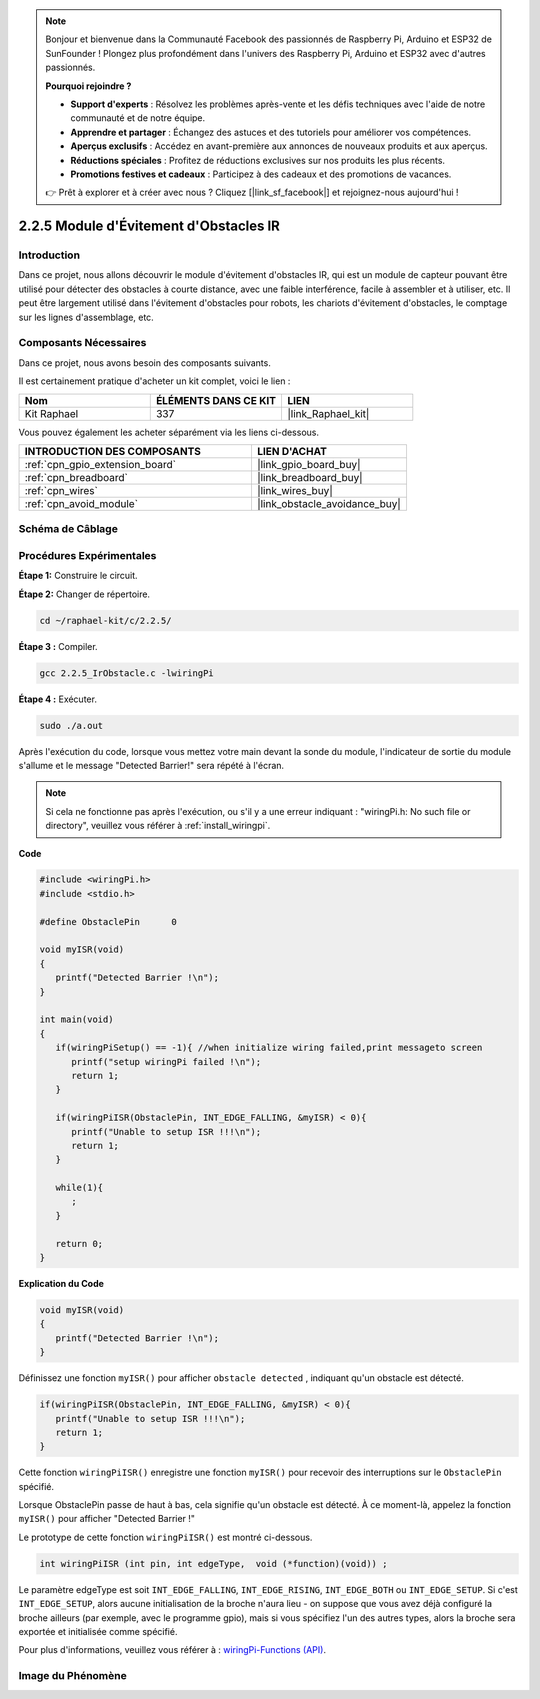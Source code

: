  

.. note::

    Bonjour et bienvenue dans la Communauté Facebook des passionnés de Raspberry Pi, Arduino et ESP32 de SunFounder ! Plongez plus profondément dans l'univers des Raspberry Pi, Arduino et ESP32 avec d'autres passionnés.

    **Pourquoi rejoindre ?**

    - **Support d'experts** : Résolvez les problèmes après-vente et les défis techniques avec l'aide de notre communauté et de notre équipe.
    - **Apprendre et partager** : Échangez des astuces et des tutoriels pour améliorer vos compétences.
    - **Aperçus exclusifs** : Accédez en avant-première aux annonces de nouveaux produits et aux aperçus.
    - **Réductions spéciales** : Profitez de réductions exclusives sur nos produits les plus récents.
    - **Promotions festives et cadeaux** : Participez à des cadeaux et des promotions de vacances.

    👉 Prêt à explorer et à créer avec nous ? Cliquez [|link_sf_facebook|] et rejoignez-nous aujourd'hui !

.. _2.2.5_c_pi5:

2.2.5 Module d'Évitement d'Obstacles IR
===========================================

Introduction
-----------------

Dans ce projet, nous allons découvrir le module d'évitement d'obstacles IR, qui est un module de capteur pouvant être utilisé pour détecter des obstacles à courte distance, avec une faible interférence, facile à assembler et à utiliser, etc. Il peut être largement utilisé dans l'évitement d'obstacles pour robots, les chariots d'évitement d'obstacles, le comptage sur les lignes d'assemblage, etc.

Composants Nécessaires
------------------------------

Dans ce projet, nous avons besoin des composants suivants. 

.. image:: ../img/2.2.5component.png
   :width: 700
   :align: center

Il est certainement pratique d'acheter un kit complet, voici le lien : 

.. list-table::
    :widths: 20 20 20
    :header-rows: 1

    *   - Nom	
        - ÉLÉMENTS DANS CE KIT
        - LIEN
    *   - Kit Raphael
        - 337
        - |link_Raphael_kit|

Vous pouvez également les acheter séparément via les liens ci-dessous.

.. list-table::
    :widths: 30 20
    :header-rows: 1

    *   - INTRODUCTION DES COMPOSANTS
        - LIEN D'ACHAT

    *   - :ref:`cpn_gpio_extension_board`
        - |link_gpio_board_buy|
    *   - :ref:`cpn_breadboard`
        - |link_breadboard_buy|
    *   - :ref:`cpn_wires`
        - |link_wires_buy|
    *   - :ref:`cpn_avoid_module`
        - |link_obstacle_avoidance_buy|

Schéma de Câblage
-----------------------

.. image:: ../img/IR_schematic.png
   :width: 500
   :align: center

Procédures Expérimentales
-----------------------------

**Étape 1:** Construire le circuit.

.. image:: ../img/2.2.5fritzing.png
   :width: 700
   :align: center

**Étape 2:** Changer de répertoire.

.. raw:: html

   <run></run>

.. code-block::
   
   cd ~/raphael-kit/c/2.2.5/

**Étape 3 :** Compiler.

.. raw:: html

   <run></run>

.. code-block::

   gcc 2.2.5_IrObstacle.c -lwiringPi

**Étape 4 :** Exécuter.

.. raw:: html

   <run></run>

.. code-block::

   sudo ./a.out

Après l'exécution du code, lorsque vous mettez votre main devant la sonde du module, l'indicateur de sortie du module s'allume et le message "Detected Barrier!" sera 
répété à l'écran.

.. note::

   Si cela ne fonctionne pas après l'exécution, ou s'il y a une erreur indiquant : \"wiringPi.h: No such file or directory\", veuillez vous référer à :ref:`install_wiringpi`.

**Code**

.. code-block:: c

   #include <wiringPi.h>
   #include <stdio.h>

   #define ObstaclePin      0

   void myISR(void)
   {
      printf("Detected Barrier !\n");
   }

   int main(void)
   {
      if(wiringPiSetup() == -1){ //when initialize wiring failed,print messageto screen
         printf("setup wiringPi failed !\n");
         return 1; 
      }
      
      if(wiringPiISR(ObstaclePin, INT_EDGE_FALLING, &myISR) < 0){
         printf("Unable to setup ISR !!!\n");
         return 1;
      }
      
      while(1){
         ;
      }

      return 0;
   }

**Explication du Code**

.. code-block:: c

   void myISR(void)
   {
      printf("Detected Barrier !\n");
   }

Définissez une fonction ``myISR()`` pour afficher ``obstacle detected`` , indiquant qu'un obstacle est détecté.

.. code-block:: c

   if(wiringPiISR(ObstaclePin, INT_EDGE_FALLING, &myISR) < 0){
      printf("Unable to setup ISR !!!\n");
      return 1;
   }

Cette fonction ``wiringPiISR()`` enregistre une fonction ``myISR()`` pour recevoir des interruptions sur le ``ObstaclePin`` spécifié.

Lorsque ObstaclePin passe de haut à bas, cela signifie qu'un obstacle est détecté. À ce moment-là, appelez la fonction ``myISR()`` pour afficher "Detected Barrier !"

Le prototype de cette fonction ``wiringPiISR()`` est montré ci-dessous.

.. code-block:: c

   int wiringPiISR (int pin, int edgeType,  void (*function)(void)) ;

Le paramètre edgeType est soit ``INT_EDGE_FALLING``, ``INT_EDGE_RISING``, ``INT_EDGE_BOTH`` ou ``INT_EDGE_SETUP``. Si c'est ``INT_EDGE_SETUP``, alors aucune initialisation de la broche n'aura lieu - on suppose que vous avez déjà configuré la broche ailleurs (par exemple, avec le programme gpio), mais si vous spécifiez l'un des autres types, alors la broche sera exportée et initialisée comme spécifié.

Pour plus d'informations, veuillez vous référer à : `wiringPi-Functions (API) <https://projects.drogon.net/raspberry-pi/wiringpi/functions/>`_.

Image du Phénomène
-----------------------

.. image:: ../img/2.2.5IR.JPG
   :width: 500
   :align: center

